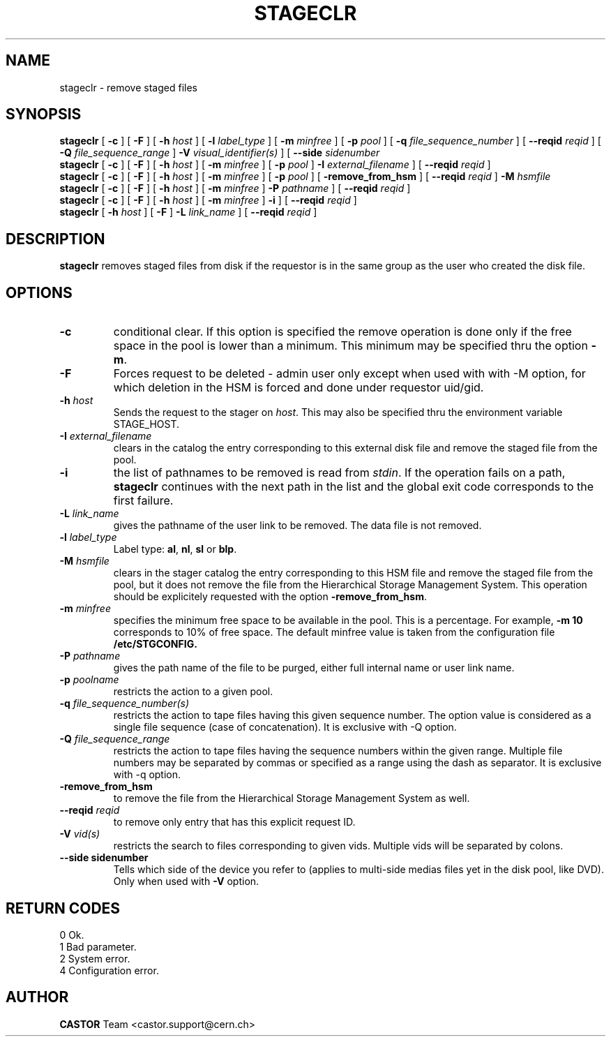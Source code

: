 .\" @(#)$RCSfile: stageclr.man,v $ $Revision: 1.10 $ $Date: 2002/01/20 12:03:41 $ CERN IT-PDP/DM Jean-Philippe Baud
.\" Copyright (C) 1994-1999 by CERN/IT/PDP/DM
.\" All rights reserved
.\"
.TH STAGECLR l "$Date: 2002/01/20 12:03:41 $"
.SH NAME
stageclr \- remove staged files
.SH SYNOPSIS
.B stageclr
[
.BI -c
] [
.BI -F
] [
.BI -h " host"
] [
.BI -l " label_type"
] [
.BI -m " minfree"
] [
.BI -p " pool"
] [
.BI -q " file_sequence_number"
] [
.BI --reqid " reqid"
] [
.BI -Q " file_sequence_range"
]
.BI -V " visual_identifier(s)"
] [
.BI --side " sidenumber"
.br
.B stageclr
[
.BI -c
] [
.BI -F
] [
.BI -h " host"
] [
.BI -m " minfree"
] [
.BI -p " pool"
]
.BI -I " external_filename"
] [
.BI --reqid " reqid"
]
.br
.B stageclr
[
.BI -c
] [
.BI -F
] [
.BI -h " host"
] [
.BI -m " minfree"
] [
.BI -p " pool"
] [
.BI -remove_from_hsm
] [
.BI --reqid " reqid"
]
.BI -M " hsmfile"
.br
.B stageclr
[
.BI -c
] [
.BI -F
] [
.BI -h " host"
] [
.BI -m " minfree"
]
.BI -P " pathname"
] [
.BI --reqid " reqid"
]
.br
.B stageclr
[
.BI -c
] [
.BI -F
] [
.BI -h " host"
] [
.BI -m " minfree"
]
.BI -i
] [
.BI --reqid " reqid"
]
.br
.B stageclr
[
.BI -h " host"
] [
.BI -F
]
.BI -L " link_name"
] [
.BI --reqid " reqid"
]
.SH DESCRIPTION
.B stageclr
removes staged files from disk if the requestor is in the same group as the
user who created the disk file.
.SH OPTIONS
.TP
.BI \-c
conditional clear. If this option is specified the remove operation is done
only if the free space in the pool is lower than a minimum.
This minimum may be specified thru the option
.BR \-m .
.TP
.BI \-F
Forces request to be deleted - admin user only except when used with with -M option, for which deletion in the HSM is forced and done under requestor uid/gid.
.TP
.BI \-h " host"
Sends the request to the stager on
.IR host .
This may also be specified thru the environment variable STAGE_HOST.
.TP
.BI \-I " external_filename"
clears in the catalog the entry corresponding to this external disk file and
remove the staged file from the pool.
.TP
.BI \-i
the list of pathnames to be removed is read from
.IR stdin .
If the operation fails on a path,
.B stageclr
continues with the next path in the list and the global exit code corresponds
to the first failure.
.TP
.BI \-L " link_name"
gives the pathname of the user link to be removed. The data file is not
removed.
.TP
.BI \-l " label_type"
Label type:
.BR al ,
.BR nl ,
.B sl
or
.BR blp .
.TP
.BI \-M " hsmfile"
clears in the stager catalog the entry corresponding to this HSM file and
remove the staged file from the pool, but it does not remove the file from
the Hierarchical Storage Management System.
This operation should be explicitely requested with the option
.BR -remove_from_hsm .
.TP
.BI \-m " minfree"
specifies the minimum free space to be available in the pool.
This is a percentage.
For example,
.B -m 10
corresponds to 10% of free space.
The default minfree value is taken from the configuration file
.B /etc/STGCONFIG.
.TP
.BI \-P " pathname"
gives the path name of the file to be purged,
either full internal name or user link name.
.TP
.BI \-p " poolname"
restricts the action to a given pool.
.TP
.BI \-q " file_sequence_number(s)"
restricts the action to tape files having this given sequence number.
The option value is considered as a single file sequence (case of concatenation).
It is exclusive with \-Q option.
.TP
.BI \-Q " file_sequence_range"
restricts the action to tape files having the sequence numbers within the given range.
Multiple file numbers may be separated by commas or specified as a range
using the dash as separator.
It is exclusive with \-q option.
.TP
.BI \-remove_from_hsm
to remove the file from the Hierarchical Storage Management System as well.
.TP
.BI \--reqid " reqid"
to remove only entry that has this explicit request ID.
.TP
.BI \-V " vid(s)"
restricts the search to files corresponding to given vids.
Multiple vids will be separated by colons.
.TP
.B \--side "sidenumber"
Tells which side of the device you refer to (applies to multi-side medias files yet in the disk pool, like DVD). Only when used with
.B \-V
option.
.SH RETURN CODES
\
.br
0	Ok.
.br
1	Bad parameter.
.br
2	System error.
.br
4	Configuration error.
.SH AUTHOR
\fBCASTOR\fP Team <castor.support@cern.ch>
